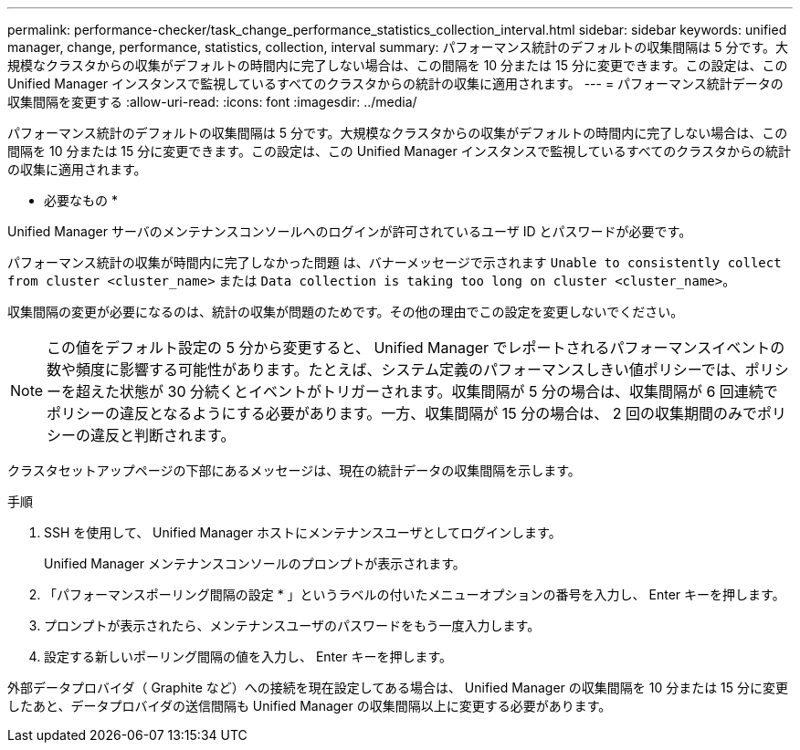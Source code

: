 ---
permalink: performance-checker/task_change_performance_statistics_collection_interval.html 
sidebar: sidebar 
keywords: unified manager, change, performance, statistics, collection, interval 
summary: パフォーマンス統計のデフォルトの収集間隔は 5 分です。大規模なクラスタからの収集がデフォルトの時間内に完了しない場合は、この間隔を 10 分または 15 分に変更できます。この設定は、この Unified Manager インスタンスで監視しているすべてのクラスタからの統計の収集に適用されます。 
---
= パフォーマンス統計データの収集間隔を変更する
:allow-uri-read: 
:icons: font
:imagesdir: ../media/


[role="lead"]
パフォーマンス統計のデフォルトの収集間隔は 5 分です。大規模なクラスタからの収集がデフォルトの時間内に完了しない場合は、この間隔を 10 分または 15 分に変更できます。この設定は、この Unified Manager インスタンスで監視しているすべてのクラスタからの統計の収集に適用されます。

* 必要なもの *

Unified Manager サーバのメンテナンスコンソールへのログインが許可されているユーザ ID とパスワードが必要です。

パフォーマンス統計の収集が時間内に完了しなかった問題 は、バナーメッセージで示されます `Unable to consistently collect from cluster <cluster_name>` または `Data collection is taking too long on cluster <cluster_name>`。

収集間隔の変更が必要になるのは、統計の収集が問題のためです。その他の理由でこの設定を変更しないでください。

[NOTE]
====
この値をデフォルト設定の 5 分から変更すると、 Unified Manager でレポートされるパフォーマンスイベントの数や頻度に影響する可能性があります。たとえば、システム定義のパフォーマンスしきい値ポリシーでは、ポリシーを超えた状態が 30 分続くとイベントがトリガーされます。収集間隔が 5 分の場合は、収集間隔が 6 回連続でポリシーの違反となるようにする必要があります。一方、収集間隔が 15 分の場合は、 2 回の収集期間のみでポリシーの違反と判断されます。

====
クラスタセットアップページの下部にあるメッセージは、現在の統計データの収集間隔を示します。

.手順
. SSH を使用して、 Unified Manager ホストにメンテナンスユーザとしてログインします。
+
Unified Manager メンテナンスコンソールのプロンプトが表示されます。

. 「パフォーマンスポーリング間隔の設定 * 」というラベルの付いたメニューオプションの番号を入力し、 Enter キーを押します。
. プロンプトが表示されたら、メンテナンスユーザのパスワードをもう一度入力します。
. 設定する新しいポーリング間隔の値を入力し、 Enter キーを押します。


外部データプロバイダ（ Graphite など）への接続を現在設定してある場合は、 Unified Manager の収集間隔を 10 分または 15 分に変更したあと、データプロバイダの送信間隔も Unified Manager の収集間隔以上に変更する必要があります。

